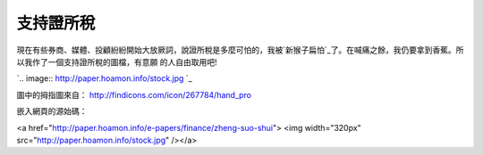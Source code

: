 支持證所稅
================================================================================

現在有些券商、媒體、投顧紛紛開始大放厥詞，說證所稅是多麼可怕的，我被`新猴子扁怕`_了。在喊痛之餘，我仍要拿到香蕉。所以我作了一個支持證所稅的圖檔，有意願
的人自由取用吧!



`.. image:: http://paper.hoamon.info/stock.jpg
`_



圖中的拇指圖來自： `http://findicons.com/icon/267784/hand_pro`_

嵌入網頁的源始碼：

<a href="http://paper.hoamon.info/e-papers/finance/zheng-suo-shui"> <img
width="320px" src="http://paper.hoamon.info/stock.jpg" /></a>

.. _新猴子扁怕: http://paper.hoamon.info/e-papers/finance/zheng-suo-shui
.. _了。在喊痛之餘，我仍要拿到香蕉。所以我作了一個支持證所稅的圖檔，有意願的人自由取用吧!:
    http://paper.hoamon.info/stock.jpg
.. _http://findicons.com/icon/267784/hand_pro:
    http://findicons.com/icon/267784/hand_pro


.. author:: default
.. categories:: chinese
.. tags:: capital gains tax, finance, politic
.. comments::